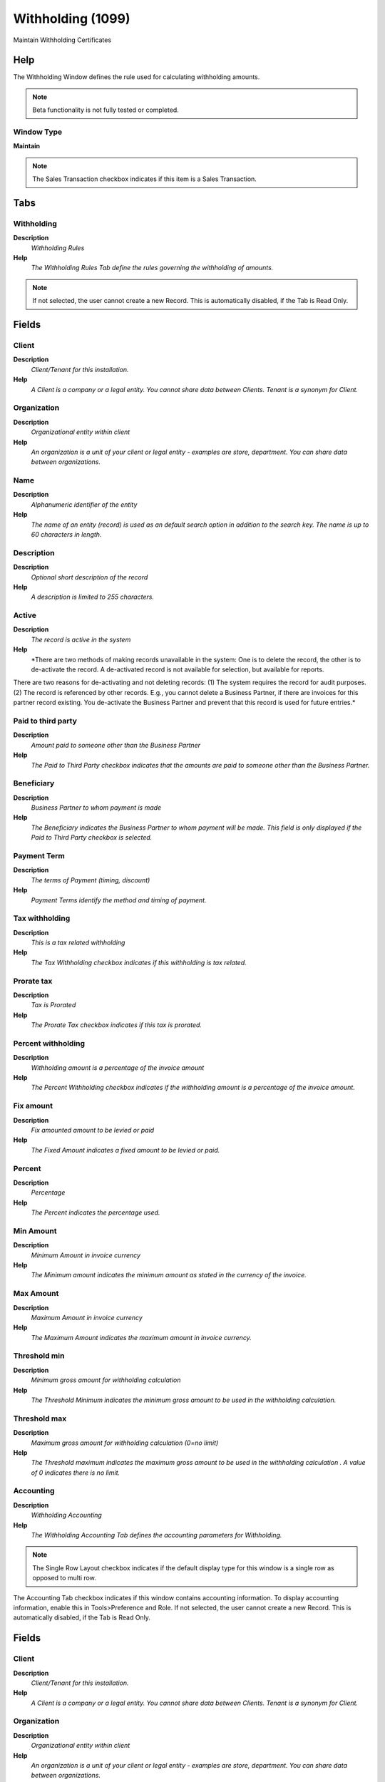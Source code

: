 
.. _functional-guide/window/withholding1099:

==================
Withholding (1099)
==================

Maintain Withholding Certificates

Help
====
The Withholding Window defines the rule used for calculating withholding amounts.

.. note::
    Beta functionality is not fully tested or completed.

Window Type
-----------
\ **Maintain**\ 

.. note::
    The Sales Transaction checkbox indicates if this item is a Sales Transaction.


Tabs
====

Withholding
-----------
\ **Description**\ 
 \ *Withholding Rules*\ 
\ **Help**\ 
 \ *The Withholding Rules Tab define the rules governing the withholding of amounts.*\ 

.. note::
    If not selected, the user cannot create a new Record.  This is automatically disabled, if the Tab is Read Only.

Fields
======

Client
------
\ **Description**\ 
 \ *Client/Tenant for this installation.*\ 
\ **Help**\ 
 \ *A Client is a company or a legal entity. You cannot share data between Clients. Tenant is a synonym for Client.*\ 

Organization
------------
\ **Description**\ 
 \ *Organizational entity within client*\ 
\ **Help**\ 
 \ *An organization is a unit of your client or legal entity - examples are store, department. You can share data between organizations.*\ 

Name
----
\ **Description**\ 
 \ *Alphanumeric identifier of the entity*\ 
\ **Help**\ 
 \ *The name of an entity (record) is used as an default search option in addition to the search key. The name is up to 60 characters in length.*\ 

Description
-----------
\ **Description**\ 
 \ *Optional short description of the record*\ 
\ **Help**\ 
 \ *A description is limited to 255 characters.*\ 

Active
------
\ **Description**\ 
 \ *The record is active in the system*\ 
\ **Help**\ 
 \ *There are two methods of making records unavailable in the system: One is to delete the record, the other is to de-activate the record. A de-activated record is not available for selection, but available for reports.
There are two reasons for de-activating and not deleting records:
(1) The system requires the record for audit purposes.
(2) The record is referenced by other records. E.g., you cannot delete a Business Partner, if there are invoices for this partner record existing. You de-activate the Business Partner and prevent that this record is used for future entries.*\ 

Paid to third party
-------------------
\ **Description**\ 
 \ *Amount paid to someone other than the Business Partner*\ 
\ **Help**\ 
 \ *The Paid to Third Party checkbox indicates that the amounts are paid to someone other than the Business Partner.*\ 

Beneficiary
-----------
\ **Description**\ 
 \ *Business Partner to whom payment is made*\ 
\ **Help**\ 
 \ *The Beneficiary indicates the Business Partner to whom payment will be made.  This field is only displayed if the Paid to Third Party checkbox is selected.*\ 

Payment Term
------------
\ **Description**\ 
 \ *The terms of Payment (timing, discount)*\ 
\ **Help**\ 
 \ *Payment Terms identify the method and timing of payment.*\ 

Tax withholding
---------------
\ **Description**\ 
 \ *This is a tax related withholding*\ 
\ **Help**\ 
 \ *The Tax Withholding checkbox indicates if this withholding is tax related.*\ 

Prorate tax
-----------
\ **Description**\ 
 \ *Tax is Prorated*\ 
\ **Help**\ 
 \ *The Prorate Tax checkbox indicates if this tax is prorated.*\ 

Percent withholding
-------------------
\ **Description**\ 
 \ *Withholding amount is a percentage of the invoice amount*\ 
\ **Help**\ 
 \ *The Percent Withholding checkbox indicates if the withholding amount is a percentage of the invoice amount.*\ 

Fix amount
----------
\ **Description**\ 
 \ *Fix amounted amount to be levied or paid*\ 
\ **Help**\ 
 \ *The Fixed Amount indicates a fixed amount to be levied or paid.*\ 

Percent
-------
\ **Description**\ 
 \ *Percentage*\ 
\ **Help**\ 
 \ *The Percent indicates the percentage used.*\ 

Min Amount
----------
\ **Description**\ 
 \ *Minimum Amount in invoice currency*\ 
\ **Help**\ 
 \ *The Minimum amount indicates the minimum amount as stated in the currency of the invoice.*\ 

Max Amount
----------
\ **Description**\ 
 \ *Maximum Amount in invoice currency*\ 
\ **Help**\ 
 \ *The Maximum Amount indicates the maximum amount in invoice currency.*\ 

Threshold min
-------------
\ **Description**\ 
 \ *Minimum gross amount for withholding calculation*\ 
\ **Help**\ 
 \ *The Threshold Minimum indicates the minimum gross amount to be used in the withholding calculation.*\ 

Threshold max
-------------
\ **Description**\ 
 \ *Maximum gross amount for withholding calculation  (0=no limit)*\ 
\ **Help**\ 
 \ *The Threshold maximum indicates the maximum gross amount to be used in the withholding calculation .  A value of 0 indicates there is no limit.*\ 

Accounting
----------
\ **Description**\ 
 \ *Withholding Accounting*\ 
\ **Help**\ 
 \ *The Withholding Accounting Tab defines the accounting parameters for Withholding.*\ 

.. note::
    The Single Row Layout checkbox indicates if the default display type for this window is a single row as opposed to multi row.
The Accounting Tab checkbox indicates if this window contains accounting information. To display accounting information, enable this in Tools>Preference and Role.
If not selected, the user cannot create a new Record.  This is automatically disabled, if the Tab is Read Only.

Fields
======

Client
------
\ **Description**\ 
 \ *Client/Tenant for this installation.*\ 
\ **Help**\ 
 \ *A Client is a company or a legal entity. You cannot share data between Clients. Tenant is a synonym for Client.*\ 

Organization
------------
\ **Description**\ 
 \ *Organizational entity within client*\ 
\ **Help**\ 
 \ *An organization is a unit of your client or legal entity - examples are store, department. You can share data between organizations.*\ 

Withholding
-----------
\ **Description**\ 
 \ *Withholding type defined*\ 
\ **Help**\ 
 \ *The Withholding indicates the type of withholding to be calculated.*\ 

Accounting Schema
-----------------
\ **Description**\ 
 \ *Rules for accounting*\ 
\ **Help**\ 
 \ *An Accounting Schema defines the rules used in accounting such as costing method, currency and calendar*\ 

Active
------
\ **Description**\ 
 \ *The record is active in the system*\ 
\ **Help**\ 
 \ *There are two methods of making records unavailable in the system: One is to delete the record, the other is to de-activate the record. A de-activated record is not available for selection, but available for reports.
There are two reasons for de-activating and not deleting records:
(1) The system requires the record for audit purposes.
(2) The record is referenced by other records. E.g., you cannot delete a Business Partner, if there are invoices for this partner record existing. You de-activate the Business Partner and prevent that this record is used for future entries.*\ 

Withholding
-----------
\ **Description**\ 
 \ *Account for Withholdings*\ 
\ **Help**\ 
 \ *The Withholding Account indicates the account used to record withholdings.*\ 
